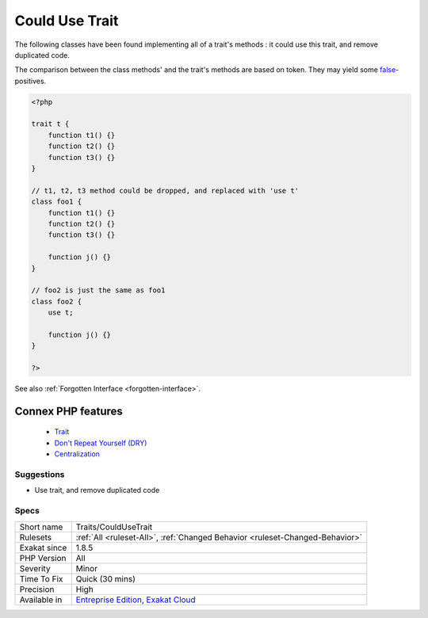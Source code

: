 .. _traits-couldusetrait:


.. _could-use-trait:

Could Use Trait
+++++++++++++++

.. meta::
	:description:
		Could Use Trait: The following classes have been found implementing all of a trait's methods : it could use this trait, and remove duplicated code.
	:twitter:card: summary_large_image
	:twitter:site: @exakat
	:twitter:title: Could Use Trait
	:twitter:description: Could Use Trait: The following classes have been found implementing all of a trait's methods : it could use this trait, and remove duplicated code
	:twitter:creator: @exakat
	:twitter:image:src: https://www.exakat.io/wp-content/uploads/2020/06/logo-exakat.png
	:og:image: https://www.exakat.io/wp-content/uploads/2020/06/logo-exakat.png
	:og:title: Could Use Trait
	:og:type: article
	:og:description: The following classes have been found implementing all of a trait's methods : it could use this trait, and remove duplicated code
	:og:url: https://exakat.readthedocs.io/en/latest/Reference/Rules/Could Use Trait.html
	:og:locale: en

.. raw:: html


	<script type="application/ld+json">{"@context":"https:\/\/schema.org","@graph":[{"@type":"WebPage","@id":"https:\/\/php-tips.readthedocs.io\/en\/latest\/Reference\/Rules\/Traits\/CouldUseTrait.html","url":"https:\/\/php-tips.readthedocs.io\/en\/latest\/Reference\/Rules\/Traits\/CouldUseTrait.html","name":"Could Use Trait","isPartOf":{"@id":"https:\/\/www.exakat.io\/"},"datePublished":"Tue, 28 Jan 2025 15:14:39 +0000","dateModified":"Tue, 28 Jan 2025 15:14:39 +0000","description":"The following classes have been found implementing all of a trait's methods : it could use this trait, and remove duplicated code","inLanguage":"en-US","potentialAction":[{"@type":"ReadAction","target":["https:\/\/exakat.readthedocs.io\/en\/latest\/Could Use Trait.html"]}]},{"@type":"WebSite","@id":"https:\/\/www.exakat.io\/","url":"https:\/\/www.exakat.io\/","name":"Exakat","description":"Smart PHP static analysis","inLanguage":"en-US"}]}</script>

The following classes have been found implementing all of a trait's methods : it could use this trait, and remove duplicated code.

The comparison between the class methods' and the trait's methods are based on token. They may yield some `false <https://www.php.net/false>`_-positives.

.. code-block:: php
   
   <?php
   
   trait t {
       function t1() {}
       function t2() {}
       function t3() {}
   }
   
   // t1, t2, t3 method could be dropped, and replaced with 'use t'
   class foo1 {
       function t1() {}
       function t2() {}
       function t3() {}
   
       function j() {}
   }
   
   // foo2 is just the same as foo1
   class foo2 {
       use t;
   
       function j() {}
   }
   
   ?>

See also :ref:`Forgotten Interface <forgotten-interface>`.

Connex PHP features
-------------------

  + `Trait <https://php-dictionary.readthedocs.io/en/latest/dictionary/trait.ini.html>`_
  + `Don't Repeat Yourself (DRY) <https://php-dictionary.readthedocs.io/en/latest/dictionary/dry.ini.html>`_
  + `Centralization <https://php-dictionary.readthedocs.io/en/latest/dictionary/centralization.ini.html>`_


Suggestions
___________

* Use trait, and remove duplicated code




Specs
_____

+--------------+-------------------------------------------------------------------------------------------------------------------------+
| Short name   | Traits/CouldUseTrait                                                                                                    |
+--------------+-------------------------------------------------------------------------------------------------------------------------+
| Rulesets     | :ref:`All <ruleset-All>`, :ref:`Changed Behavior <ruleset-Changed-Behavior>`                                            |
+--------------+-------------------------------------------------------------------------------------------------------------------------+
| Exakat since | 1.8.5                                                                                                                   |
+--------------+-------------------------------------------------------------------------------------------------------------------------+
| PHP Version  | All                                                                                                                     |
+--------------+-------------------------------------------------------------------------------------------------------------------------+
| Severity     | Minor                                                                                                                   |
+--------------+-------------------------------------------------------------------------------------------------------------------------+
| Time To Fix  | Quick (30 mins)                                                                                                         |
+--------------+-------------------------------------------------------------------------------------------------------------------------+
| Precision    | High                                                                                                                    |
+--------------+-------------------------------------------------------------------------------------------------------------------------+
| Available in | `Entreprise Edition <https://www.exakat.io/entreprise-edition>`_, `Exakat Cloud <https://www.exakat.io/exakat-cloud/>`_ |
+--------------+-------------------------------------------------------------------------------------------------------------------------+


